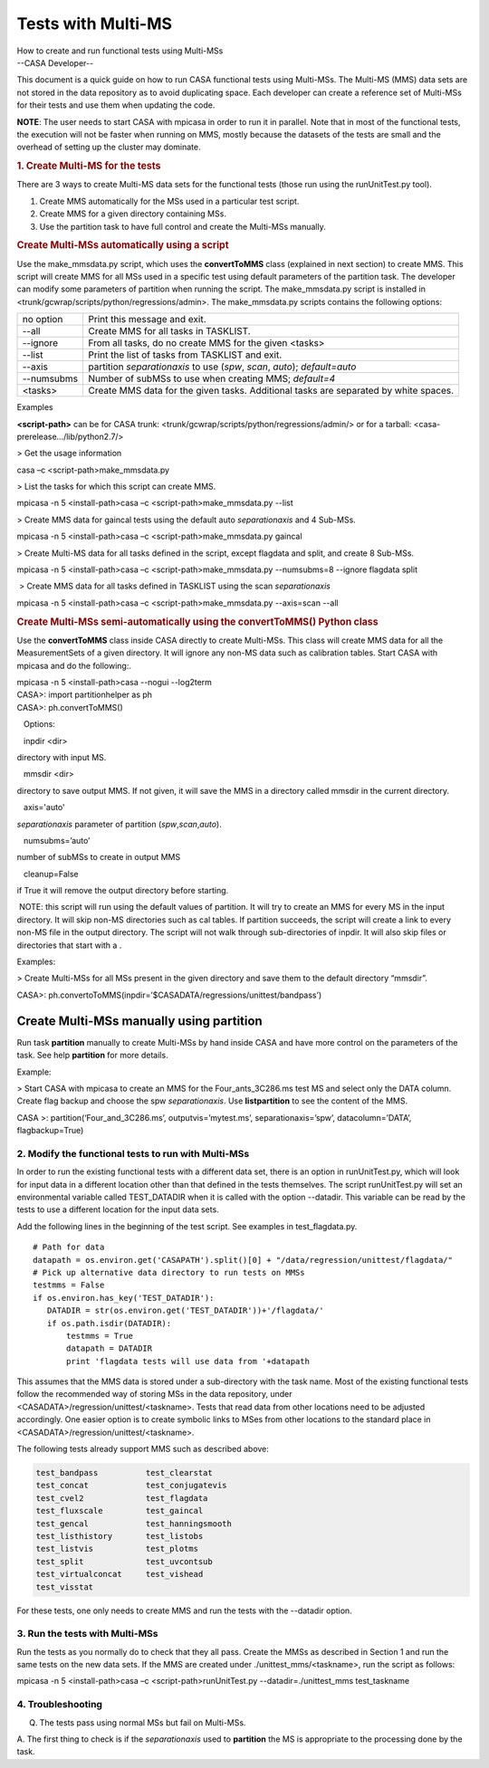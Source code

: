.. container::
   :name: viewlet-above-content-title

Tests with Multi-MS
===================

.. container::
   :name: viewlet-below-content-title

.. container:: documentDescription description

   How to create and run functional tests using Multi-MSs

.. container:: section
   :name: viewlet-above-content-body

.. container:: section
   :name: content-core

   --CASA Developer--

   .. container::
      :name: parent-fieldname-text

      This document is a quick guide on how to run CASA functional tests
      using Multi-MSs. The Multi-MS (MMS) data sets are not stored in
      the data repository as to avoid duplicating space. Each developer
      can create a reference set of Multi-MSs for their tests and use
      them when updating the code.

      .. container:: info-box

         **NOTE**: The user needs to start CASA with mpicasa in order to
         run it in parallel. Note that in most of the functional tests,
         the execution will not be faster when running on MMS, mostly
         because the datasets of the tests are small and the overhead of
         setting up the cluster may dominate.

      .. rubric:: 1. Create Multi-MS for the tests
         :name: create-multi-ms-for-the-tests

      There are 3 ways to create Multi-MS data sets for the functional
      tests (those run using the runUnitTest.py tool).

      #. Create MMS automatically for the MSs used in a particular test
         script.
      #. Create MMS for a given directory containing MSs.
      #. Use the partition task to have full control and create the
         Multi-MSs manually.

      .. rubric:: Create Multi-MSs automatically using a script
         :name: create-multi-mss-automatically-using-a-script

      Use the make_mmsdata.py script, which uses the **convertToMMS**
      class (explained in next section) to create MMS. This script will
      create MMS for all MSs used in a specific test using default
      parameters of the partition task. The developer can modify some
      parameters of partition when running the script. The
      make_mmsdata.py script is installed in
      <trunk/gcwrap/scripts/python/regressions/admin>. The
      make_mmsdata.py scripts contains the following options:

      +------------+--------------------------------------------------------+
      | no option  | Print this message and exit.                           |
      +------------+--------------------------------------------------------+
      | --all      | Create MMS for all tasks in TASKLIST.                  |
      +------------+--------------------------------------------------------+
      | --ignore   | From all tasks, do no create MMS for the given <tasks> |
      +------------+--------------------------------------------------------+
      | --list     | Print the list of tasks from TASKLIST and exit.        |
      +------------+--------------------------------------------------------+
      | --axis     | partition *separationaxis* to use (*spw*, *scan*,      |
      |            | *auto*); *default=auto*                                |
      +------------+--------------------------------------------------------+
      | --numsubms | Number of subMSs to use when creating MMS; *default=4* |
      +------------+--------------------------------------------------------+
      | <tasks>    | Create MMS data for the given tasks. Additional tasks  |
      |            | are separated by white spaces.                         |
      +------------+--------------------------------------------------------+

       

      Examples

      **<script-path>** can be for CASA trunk:
      <trunk/gcwrap/scripts/python/regressions/admin/> or for a tarball:
      <casa-prerelease.../lib/python2.7/>

       

      > Get the usage information

      .. container:: terminal-box

         casa –c <script-path>make_mmsdata.py

      > List the tasks for which this script can create MMS.

      .. container:: terminal-box

         mpicasa -n 5 <install-path>casa –c <script-path>make_mmsdata.py
         --list

      > Create MMS data for gaincal tests using the default auto
      *separationaxis* and 4 Sub-MSs.

      .. container:: terminal-box

         mpicasa -n 5 <install-path>casa –c <script-path>make_mmsdata.py
         gaincal

      > Create Multi-MS data for all tasks defined in the script, except
      flagdata and split, and create 8 Sub-MSs.

      .. container:: terminal-box

         mpicasa -n 5 <install-path>casa –c <script-path>make_mmsdata.py
         --numsubms=8 --ignore flagdata split

       > Create MMS data for all tasks defined in TASKLIST using the
      scan *separationaxis*

      .. container:: terminal-box

         mpicasa -n 5 <install-path>casa –c <script-path>make_mmsdata.py
         --axis=scan --all

      .. rubric:: Create Multi-MSs semi-automatically using the
         convertToMMS() Python class
         :name: create-multi-mss-semi-automatically-using-the-converttomms-python-class

      Use the **convertToMMS** class inside CASA directly to create
      Multi-MSs. This class will create MMS data for all the
      MeasurementSets of a given directory. It will ignore any non-MS
      data such as calibration tables. Start CASA with mpicasa and do
      the following:.

      .. container:: terminal-box

         mpicasa -n 5 <install-path>casa --nogui --log2term

      .. container:: casa-input-box

         | CASA>: import partitionhelper as ph
         | CASA>: ph.convertToMMS()

         Options:

   inpdir <dir>

directory with input MS.

   mmsdir <dir>

directory to save output MMS. If not given, it will save the MMS in a
directory called mmsdir in the current directory.

   axis='auto'

*separationaxis* parameter of partition (*spw*,\ *scan*,\ *auto*).

   numsubms=’auto’

number of subMSs to create in output MMS

   cleanup=False

if True it will remove the output directory before starting.

.. container:: info-box

    NOTE: this script will run using the default values of partition. It
   will try to create an MMS for every MS in the input directory. It
   will skip non-MS directories such as cal tables. If partition
   succeeds, the script will create a link to every non-MS file in the
   output directory. The script will not walk through sub-directories of
   inpdir. It will also skip files or directories that start with a .

Examples:

> Create Multi-MSs for all MSs present in the given directory and save
them to the default directory “mmsdir”.

.. container:: casa-input-box

   CASA>:
   ph.convertoToMMS(inpdir=’$CASADATA/regressions/unittest/bandpass’)

Create Multi-MSs manually using partition
~~~~~~~~~~~~~~~~~~~~~~~~~~~~~~~~~~~~~~~~~

Run task **partition** manually to create Multi-MSs by hand inside CASA
and have more control on the parameters of the task. See help
**partition** for more details.

Example:

> Start CASA with mpicasa to create an MMS for the Four_ants_3C286.ms
test MS and select only the DATA column. Create flag backup and choose
the spw *separationaxis*. Use **listpartition** to see the content of
the MMS.

.. container:: casa-input-box

   CASA >: partition(‘Four_and_3C286.ms’, outputvis=’mytest.ms’,
   separationaxis=’spw’, datacolumn=’DATA’, flagbackup=True)

 

2. Modify the functional tests to run with Multi-MSs
----------------------------------------------------

In order to run the existing functional tests with a different data set,
there is an option in runUnitTest.py, which will look for input data in
a different location other than that defined in the tests themselves.
The script runUnitTest.py will set an environmental variable called
TEST_DATADIR when it is called with the option --datadir. This variable
can be read by the tests to use a different location for the input data
sets.

Add the following lines in the beginning of the test script. See
examples in test_flagdata.py.

::

   # Path for data
   datapath = os.environ.get('CASAPATH').split()[0] + "/data/regression/unittest/flagdata/"
   # Pick up alternative data directory to run tests on MMSs
   testmms = False
   if os.environ.has_key('TEST_DATADIR'):  
      DATADIR = str(os.environ.get('TEST_DATADIR'))+'/flagdata/'
      if os.path.isdir(DATADIR):
          testmms = True
          datapath = DATADIR
          print 'flagdata tests will use data from '+datapath      

This assumes that the MMS data is stored under a sub-directory with the
task name. Most of the existing functional tests follow the recommended
way of storing MSs in the data repository, under
<CASADATA>/regression/unittest/<taskname>. Tests that read data from
other locations need to be adjusted accordingly. One easier option is to
create symbolic links to MSes from other locations to the standard place
in <CASADATA>/regression/unittest/<taskname>.

The following tests already support MMS such as described above:

.. code:: verbatim

   test_bandpass          test_clearstat 
   test_concat            test_conjugatevis 
   test_cvel2             test_flagdata 
   test_fluxscale         test_gaincal 
   test_gencal            test_hanningsmooth
   test_listhistory       test_listobs 
   test_listvis           test_plotms 
   test_split             test_uvcontsub
   test_virtualconcat     test_vishead
   test_visstat 

For these tests, one only needs to create MMS and run the tests with the
--datadir option.

 

3. Run the tests with Multi-MSs
-------------------------------

Run the tests as you normally do to check that they all pass. Create the
MMSs as described in Section 1 and run the same tests on the new data
sets. If the MMS are created under ./unittest_mms/<taskname>, run the
script as follows:

.. container:: terminal-box

   mpicasa -n 5 <install-path>casa –c <script-path>runUnitTest.py 
   --datadir=./unittest_mms test_taskname

 

4. Troubleshooting
------------------

Q. The tests pass using normal MSs but fail on Multi-MSs.

A. The first thing to check is if the *separationaxis* used to
**partition** the MS is appropriate to the processing done by the task.

.. container:: section
   :name: viewlet-below-content-body
